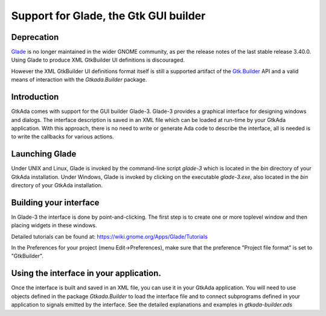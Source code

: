 .. _Support_for_Glade,_the_Gtk_GUI_builder:

**************************************
Support for Glade, the Gtk GUI builder
**************************************

Deprecation
===========

`Glade <https://glade.gnome.org/>`_ is no longer maintained in the wider GNOME
community, as per the release notes of the last stable release 3.40.0. Using
Glade to produce XML GtkBuilder UI definitions is discouraged.

However the XML GtkBuilder UI definitions format itself is still a supported
artifact of the `Gtk.Builder <https://docs.gtk.org/gtk3/class.Builder.html>`_
API and a valid means of interaction with the `Gtkada.Builder` package.

Introduction
============

GtkAda comes with support for the GUI builder Glade-3.  Glade-3 provides a
graphical interface for designing windows and dialogs.  The interface
description is saved in an XML file which can be loaded at run-time by your
GtkAda application. With this approach, there is no need to write or generate
Ada code to describe the interface, all is needed is to write the callbacks for
various actions.

Launching Glade
===============

Under UNIX and Linux, Glade is invoked by the command-line script `glade-3`
which is located in the `bin` directory of your GtkAda installation.  Under
Windows, Glade is invoked by clicking on the executable `glade-3.exe`, also
located in the `bin` directory of your GtkAda installation.

Building your interface
=======================

In Glade-3 the interface is done by point-and-clicking. The first step is to
create one or more toplevel window and then placing widgets in these windows.

Detailed tutorials can be found at: `https://wiki.gnome.org/Apps/Glade/Tutorials
<https://wiki.gnome.org/Apps/Glade/Tutorials>`_

In the Preferences for your project (menu Edit->Preferences), make sure that
the preference "Project file format" is set to "GtkBuilder".

Using the interface in your application.
========================================

Once the interface is built and saved in an XML file, you can use it in your
GtkAda application. You will need to use objects defined in the package
`Gtkada.Builder` to load the interface file and to connect subprograms defined
in your application to signals emitted by the interface. See the detailed
explanations and examples in `gtkada-builder.ads`

